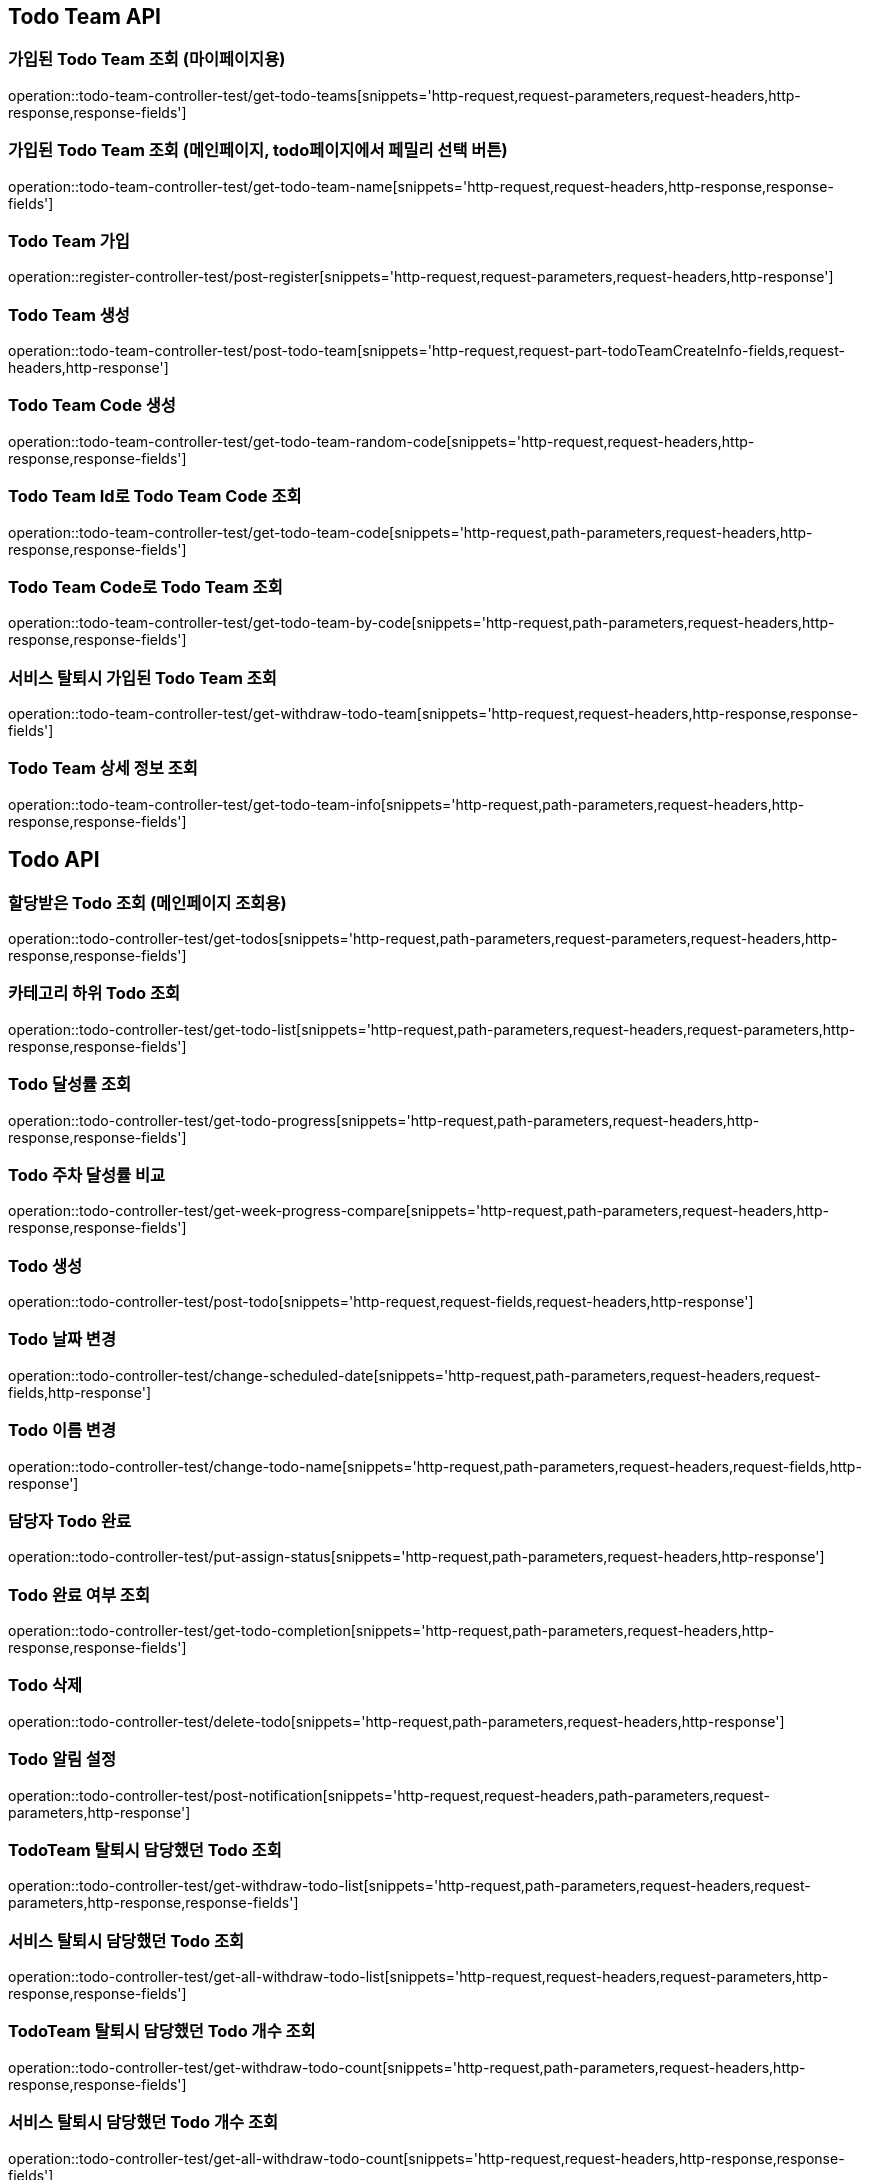 [[Todo-Team-API]]
== Todo Team API

[[가입된-Todo-Team-조회-마이페이지]]
=== 가입된 Todo Team 조회 (마이페이지용)

operation::todo-team-controller-test/get-todo-teams[snippets='http-request,request-parameters,request-headers,http-response,response-fields']

[[가입된-Todo-Team-조회-메인페이지-todo페이지]]
=== 가입된 Todo Team 조회 (메인페이지, todo페이지에서 페밀리 선택 버튼)

operation::todo-team-controller-test/get-todo-team-name[snippets='http-request,request-headers,http-response,response-fields']

[[Todo-Team-가입]]
=== Todo Team 가입

operation::register-controller-test/post-register[snippets='http-request,request-parameters,request-headers,http-response']

[[Todo-Team-생성]]
=== Todo Team 생성

operation::todo-team-controller-test/post-todo-team[snippets='http-request,request-part-todoTeamCreateInfo-fields,request-headers,http-response']

[[Todo-Team-Code-생성]]
=== Todo Team Code 생성

operation::todo-team-controller-test/get-todo-team-random-code[snippets='http-request,request-headers,http-response,response-fields']

[[Todo-Team-Id로-Code-조회]]
=== Todo Team Id로 Todo Team Code 조회

operation::todo-team-controller-test/get-todo-team-code[snippets='http-request,path-parameters,request-headers,http-response,response-fields']

[[Todo-Team-Code로-조회]]
=== Todo Team Code로 Todo Team 조회

operation::todo-team-controller-test/get-todo-team-by-code[snippets='http-request,path-parameters,request-headers,http-response,response-fields']

[[서비스-탈퇴시-가입된-Todo-Team-조회]]
=== 서비스 탈퇴시 가입된 Todo Team 조회

operation::todo-team-controller-test/get-withdraw-todo-team[snippets='http-request,request-headers,http-response,response-fields']

[[Todo-Team-상세-정보-조회]]
=== Todo Team 상세 정보 조회

operation::todo-team-controller-test/get-todo-team-info[snippets='http-request,path-parameters,request-headers,http-response,response-fields']

[[Todo-API]]
== Todo API

[[할당-받은-Todo-조회-메인페이지-조회용]]
=== 할당받은 Todo 조회 (메인페이지 조회용)

operation::todo-controller-test/get-todos[snippets='http-request,path-parameters,request-parameters,request-headers,http-response,response-fields']

[[카테고리-하위-Todo-조회]]
=== 카테고리 하위 Todo 조회

operation::todo-controller-test/get-todo-list[snippets='http-request,path-parameters,request-headers,request-parameters,http-response,response-fields']

[[Todo-달성률]]
=== Todo 달성률 조회

operation::todo-controller-test/get-todo-progress[snippets='http-request,path-parameters,request-headers,http-response,response-fields']

[[Todo-API-투두-주차-달성률-비교-조회]]
=== Todo 주차 달성률 비교

operation::todo-controller-test/get-week-progress-compare[snippets='http-request,path-parameters,request-headers,http-response,response-fields']

[[Todo-API-투두생성]]
=== Todo 생성

operation::todo-controller-test/post-todo[snippets='http-request,request-fields,request-headers,http-response']

[[Todo-날짜-변경]]
=== Todo 날짜 변경

operation::todo-controller-test/change-scheduled-date[snippets='http-request,path-parameters,request-headers,request-fields,http-response']

[[Todo-이름-변경]]
=== Todo 이름 변경

operation::todo-controller-test/change-todo-name[snippets='http-request,path-parameters,request-headers,request-fields,http-response']

[[담당자-Todo-완료]]
=== 담당자 Todo 완료

operation::todo-controller-test/put-assign-status[snippets='http-request,path-parameters,request-headers,http-response']

[[Todo-완료-여부-조회]]
=== Todo 완료 여부 조회

operation::todo-controller-test/get-todo-completion[snippets='http-request,path-parameters,request-headers,http-response,response-fields']

[[Todo-삭제]]
=== Todo 삭제

operation::todo-controller-test/delete-todo[snippets='http-request,path-parameters,request-headers,http-response']

[[Todo-알림-설정]]
=== Todo 알림 설정

operation::todo-controller-test/post-notification[snippets='http-request,request-headers,path-parameters,request-parameters,http-response']

[[Todo-알림-설정-조회]]

[[TodoTeam-탈퇴시-담당했던-Todo-조회]]
=== TodoTeam 탈퇴시 담당했던 Todo 조회

operation::todo-controller-test/get-withdraw-todo-list[snippets='http-request,path-parameters,request-headers,request-parameters,http-response,response-fields']

[[서비스-탈퇴시-담당했던-Todo-조회]]
=== 서비스 탈퇴시 담당했던 Todo 조회

operation::todo-controller-test/get-all-withdraw-todo-list[snippets='http-request,request-headers,request-parameters,http-response,response-fields']

[[TodoTeam-탈퇴시-담당했던-Todo-개수-조회]]
=== TodoTeam 탈퇴시 담당했던 Todo 개수 조회

operation::todo-controller-test/get-withdraw-todo-count[snippets='http-request,path-parameters,request-headers,http-response,response-fields']

[[서비스-탈퇴시-담당했던-Todo-개수-조회]]
=== 서비스 탈퇴시 담당했던 Todo 개수 조회

operation::todo-controller-test/get-all-withdraw-todo-count[snippets='http-request,request-headers,http-response,response-fields']
[[Category-API]]
== Category API

[[todo-team-id로-카테고리-조회]]
=== Todo Team Id로 카테고리 조회

operation::category-controller-test/get-category-list[snippets='http-request,path-parameters,request-headers,http-response,response-fields']

[[todo-team-id로-카테고리-조회-관리자-페이지]]
=== Todo Team Id로 카테고리 조회(관리자 페이지에서 사용)

operation::category-controller-test/get-category-list-for-manage[snippets='http-request,path-parameters,request-headers,http-response,response-fields']


[[Category-활성-비활성]]
=== Category 활성/비활성
operation::category-controller-test/put-category-status[snippets='http-request,path-parameters,request-headers,http-response']

[[Category-삭제]]
=== Category 삭제
operation::category-controller-test/delete-category[snippets='http-request,path-parameters,request-headers,http-response']

[[Category-생성]]
=== Category 생성
operation::category-controller-test/post-category[snippets='http-request,request-fields,request-headers,http-response']

[[Category-이름-변경]]
=== Category 이름 변경
operation::category-controller-test/put-category-name[snippets='http-request,path-parameters,request-headers,request-fields,http-response']

[[Register-API]]
== Register API

[[Todo-Team에-가입된-사용자-조회]]
=== Todo Team에 가입된 사용자 조회 (todo 생성할 때 사용)

operation::register-controller-test/get-registers[snippets='http-request,path-parameters,request-headers,http-response,response-fields']

[[Todo-Team에-가입된-사용자-조회]]
=== Todo Team에 가입된 사용자 조회 (관리자 페이지에서 회원 정보 조회할 때 사용)

operation::register-controller-test/get-manage-registers[snippets='http-request,path-parameters,request-headers,http-response,response-fields']

[[Todo-API-Todo-Team에-가입된-사용자-권한-수정]]
=== Todo Team에 가입된 사용자 권한 수정

operation::register-controller-test/put-authority[snippets='http-request,path-parameters,request-headers,request-fields,http-response']

[[Todo-Teamd에-가입된-사용자-검색]]
=== Todo Team에 가입된 사용자 검색

operation::register-controller-test/get-register-by-nickname[snippets='http-request,path-parameters,request-headers,request-parameters,http-response,response-fields']

[[Todo-Team-탈퇴]]
=== Todo Team 탈퇴

operation::register-controller-test/unregister-todo-team[snippets='http-request,path-parameters,request-headers,http-response']

[[Todo-팀-가입-기간-조회]]
=== Todo 팀 가입 기간 조회

operation::register-controller-test/get-register-term[snippets='http-request,path-parameters,request-headers,http-response,response-fields']

